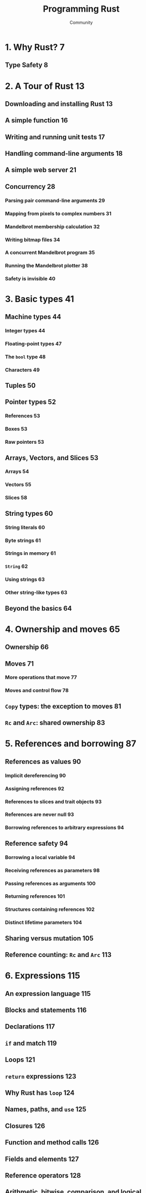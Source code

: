 #+TITLE: Programming Rust
#+VERSION: 2nd
#+AUTHOR: Community
#+STARTUP: entitiespretty

* Table of Contents                                      :TOC_4_org:noexport:
- [[1. Why Rust? 7][1. Why Rust? 7]]
  - [[Type Safety 8][Type Safety 8]]
- [[2. A Tour of Rust 13][2. A Tour of Rust 13]]
  - [[Downloading and installing Rust 13][Downloading and installing Rust 13]]
  - [[A simple function 16][A simple function 16]]
  - [[Writing and running unit tests 17][Writing and running unit tests 17]]
  - [[Handling command-line arguments 18][Handling command-line arguments 18]]
  - [[A simple web server 21][A simple web server 21]]
  - [[Concurrency 28][Concurrency 28]]
    - [[Parsing pair command-line arguments 29][Parsing pair command-line arguments 29]]
    - [[Mapping from pixels to complex numbers 31][Mapping from pixels to complex numbers 31]]
    - [[Mandelbrot membership calculation 32][Mandelbrot membership calculation 32]]
    - [[Writing bitmap files 34][Writing bitmap files 34]]
    - [[A concurrent Mandelbrot program 35][A concurrent Mandelbrot program 35]]
    - [[Running the Mandelbrot plotter 38][Running the Mandelbrot plotter 38]]
    - [[Safety is invisible 40][Safety is invisible 40]]
- [[3. Basic types 41][3. Basic types 41]]
  - [[Machine types 44][Machine types 44]]
    - [[Integer types 44][Integer types 44]]
    - [[Floating-point types 47][Floating-point types 47]]
    - [[The ~bool~ type 48][The ~bool~ type 48]]
    - [[Characters 49][Characters 49]]
  - [[Tuples 50][Tuples 50]]
  - [[Pointer types 52][Pointer types 52]]
    - [[References 53][References 53]]
    - [[Boxes 53][Boxes 53]]
    - [[Raw pointers 53][Raw pointers 53]]
  - [[Arrays, Vectors, and Slices 53][Arrays, Vectors, and Slices 53]]
    - [[Arrays 54][Arrays 54]]
    - [[Vectors 55][Vectors 55]]
    - [[Slices 58][Slices 58]]
  - [[String types 60][String types 60]]
    - [[String literals 60][String literals 60]]
    - [[Byte strings 61][Byte strings 61]]
    - [[Strings in memory 61][Strings in memory 61]]
    - [[~String~ 62][~String~ 62]]
    - [[Using strings 63][Using strings 63]]
    - [[Other string-like types 63][Other string-like types 63]]
  - [[Beyond the basics 64][Beyond the basics 64]]
- [[4. Ownership and moves 65][4. Ownership and moves 65]]
  - [[Ownership 66][Ownership 66]]
  - [[Moves 71][Moves 71]]
    - [[More operations that move 77][More operations that move 77]]
    - [[Moves and control flow 78][Moves and control flow 78]]
  - [[~Copy~ types: the exception to moves 81][~Copy~ types: the exception to moves 81]]
  - [[~Rc~ and ~Arc~: shared ownership 83][~Rc~ and ~Arc~: shared ownership 83]]
- [[5. References and borrowing 87][5. References and borrowing 87]]
  - [[References as values 90][References as values 90]]
    - [[Implicit dereferencing 90][Implicit dereferencing 90]]
    - [[Assigning references 92][Assigning references 92]]
    - [[References to slices and trait objects 93][References to slices and trait objects 93]]
    - [[References are never null 93][References are never null 93]]
    - [[Borrowing references to arbitrary expressions 94][Borrowing references to arbitrary expressions 94]]
  - [[Reference safety 94][Reference safety 94]]
    - [[Borrowing a local variable 94][Borrowing a local variable 94]]
    - [[Receiving references as parameters 98][Receiving references as parameters 98]]
    - [[Passing references as arguments 100][Passing references as arguments 100]]
    - [[Returning references 101][Returning references 101]]
    - [[Structures containing references 102][Structures containing references 102]]
    - [[Distinct lifetime parameters 104][Distinct lifetime parameters 104]]
  - [[Sharing versus mutation 105][Sharing versus mutation 105]]
  - [[Reference counting: ~Rc~ and ~Arc~ 113][Reference counting: ~Rc~ and ~Arc~ 113]]
- [[6. Expressions 115][6. Expressions 115]]
  - [[An expression language 115][An expression language 115]]
  - [[Blocks and statements 116][Blocks and statements 116]]
  - [[Declarations 117][Declarations 117]]
  - [[~if~ and match 119][~if~ and match 119]]
  - [[Loops 121][Loops 121]]
  - [[~return~ expressions 123][~return~ expressions 123]]
  - [[Why Rust has ~loop~ 124][Why Rust has ~loop~ 124]]
  - [[Names, paths, and ~use~ 125][Names, paths, and ~use~ 125]]
  - [[Closures 126][Closures 126]]
  - [[Function and method calls 126][Function and method calls 126]]
  - [[Fields and elements 127][Fields and elements 127]]
  - [[Reference operators 128][Reference operators 128]]
  - [[Arithmetic, bitwise, comparison, and logical operators 129][Arithmetic, bitwise, comparison, and logical operators 129]]
  - [[Assignment 130][Assignment 130]]
  - [[Type casts 130][Type casts 130]]
  - [[Precedence and associativity 131][Precedence and associativity 131]]
  - [[Onward 133][Onward 133]]
- [[7. Enums and patterns 135][7. Enums and patterns 135]]
  - [[Enums 135][Enums 135]]
    - [[Tuple and struct variants 137][Tuple and struct variants 137]]
    - [[Enums in memory 138][Enums in memory 138]]
    - [[Rich data structures using enums 139][Rich data structures using enums 139]]
    - [[Generic enums 141][Generic enums 141]]
  - [[Patterns 143][Patterns 143]]
    - [[Tuple and struct patterns 144][Tuple and struct patterns 144]]
    - [[Reference patterns 146][Reference patterns 146]]
    - [[Matching multiple possibilities 147][Matching multiple possibilities 147]]
    - [[Pattern guards 148][Pattern guards 148]]
    - [[@ patterns 148][@ patterns 148]]
    - [[Where patterns are allowed 149][Where patterns are allowed 149]]
    - [[Populating a binary tree 150][Populating a binary tree 150]]
  - [[The big picture 151][The big picture 151]]

* 1. Why Rust? 7
** Type Safety 8

* 2. A Tour of Rust 13
** Downloading and installing Rust 13
** A simple function 16
** Writing and running unit tests 17
** Handling command-line arguments 18
** A simple web server 21
** Concurrency 28
*** Parsing pair command-line arguments 29
*** Mapping from pixels to complex numbers 31
*** Mandelbrot membership calculation 32
*** Writing bitmap files 34
*** A concurrent Mandelbrot program 35
*** Running the Mandelbrot plotter 38
*** Safety is invisible 40

* 3. Basic types 41
** Machine types 44
*** Integer types 44
*** Floating-point types 47
*** The ~bool~ type 48
*** Characters 49
** Tuples 50
** Pointer types 52
*** References 53
*** Boxes 53
*** Raw pointers 53
** Arrays, Vectors, and Slices 53
*** Arrays 54
*** Vectors 55
*** Slices 58
** String types 60
*** String literals 60
*** Byte strings 61
*** Strings in memory 61
*** ~String~ 62
*** Using strings 63
*** Other string-like types 63
** Beyond the basics 64

* 4. Ownership and moves 65
** Ownership 66
** Moves 71
*** More operations that move 77
*** Moves and control flow 78
** ~Copy~ types: the exception to moves 81
** ~Rc~ and ~Arc~: shared ownership 83

* 5. References and borrowing 87
** References as values 90
*** Implicit dereferencing 90
*** Assigning references 92
*** References to slices and trait objects 93
*** References are never null 93
*** Borrowing references to arbitrary expressions 94
** Reference safety 94
*** Borrowing a local variable 94
*** Receiving references as parameters 98
*** Passing references as arguments 100
*** Returning references 101
*** Structures containing references 102
*** Distinct lifetime parameters 104
** Sharing versus mutation 105
** Reference counting: ~Rc~ and ~Arc~ 113

* 6. Expressions 115
** An expression language 115
** Blocks and statements 116
** Declarations 117
** ~if~ and match 119
** Loops 121
** ~return~ expressions 123
** Why Rust has ~loop~ 124
** Names, paths, and ~use~ 125
** Closures 126
** Function and method calls 126
** Fields and elements 127
** Reference operators 128
** Arithmetic, bitwise, comparison, and logical operators 129
** Assignment 130
** Type casts 130
** Precedence and associativity 131
** Onward 133

* 7. Enums and patterns 135
** Enums 135
*** Tuple and struct variants 137
*** Enums in memory 138
*** Rich data structures using enums 139
*** Generic enums 141

** Patterns 143
*** Tuple and struct patterns 144
*** Reference patterns 146
*** Matching multiple possibilities 147
*** Pattern guards 148
*** @ patterns 148
*** Where patterns are allowed 149
*** Populating a binary tree 150
** The big picture 151
